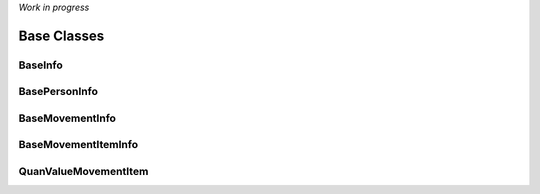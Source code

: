 .. _base_classes:


*Work in progress*


Base Classes
============


.. _baseinfo:

BaseInfo
--------

BasePersonInfo
--------------


BaseMovementInfo
----------------

BaseMovementItemInfo
--------------------


QuanValueMovementItem
----------------------

